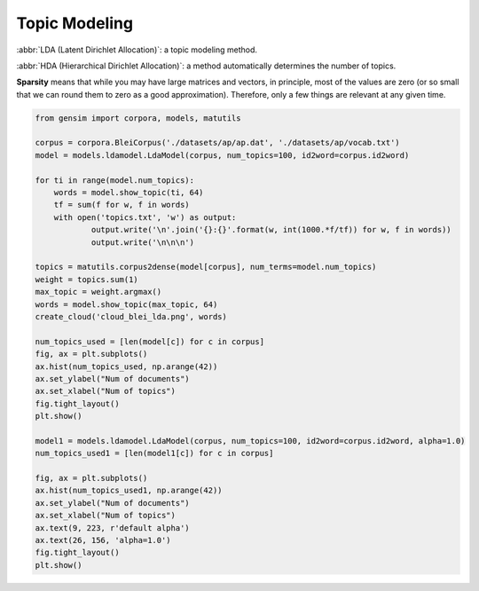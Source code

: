 **************
Topic Modeling
**************

:abbr:`LDA (Latent Dirichlet Allocation)`: a topic modeling method.

:abbr:`HDA (Hierarchical Dirichlet Allocation)`: a method automatically determines the number of topics.

**Sparsity** means that while you may have large matrices and vectors, 
in principle, most of the values are zero (or so small that we can round 
them to zero as a good approximation). Therefore, only a few things are 
relevant at any given time.

.. code-block:: py

    from gensim import corpora, models, matutils

    corpus = corpora.BleiCorpus('./datasets/ap/ap.dat', './datasets/ap/vocab.txt')
    model = models.ldamodel.LdaModel(corpus, num_topics=100, id2word=corpus.id2word)

    for ti in range(model.num_topics):
        words = model.show_topic(ti, 64)
        tf = sum(f for w, f in words)
        with open('topics.txt', 'w') as output:
                output.write('\n'.join('{}:{}'.format(w, int(1000.*f/tf)) for w, f in words))
                output.write('\n\n\n')

    topics = matutils.corpus2dense(model[corpus], num_terms=model.num_topics)
    weight = topics.sum(1)
    max_topic = weight.argmax()
    words = model.show_topic(max_topic, 64)
    create_cloud('cloud_blei_lda.png', words)

    num_topics_used = [len(model[c]) for c in corpus]
    fig, ax = plt.subplots()
    ax.hist(num_topics_used, np.arange(42))
    ax.set_ylabel("Num of documents")
    ax.set_xlabel("Num of topics")
    fig.tight_layout()
    plt.show()

    model1 = models.ldamodel.LdaModel(corpus, num_topics=100, id2word=corpus.id2word, alpha=1.0)
    num_topics_used1 = [len(model1[c]) for c in corpus]
    
    fig, ax = plt.subplots()
    ax.hist(num_topics_used1, np.arange(42))
    ax.set_ylabel("Num of documents")
    ax.set_xlabel("Num of topics")
    ax.text(9, 223, r'default alpha')
    ax.text(26, 156, 'alpha=1.0')
    fig.tight_layout()
    plt.show()
